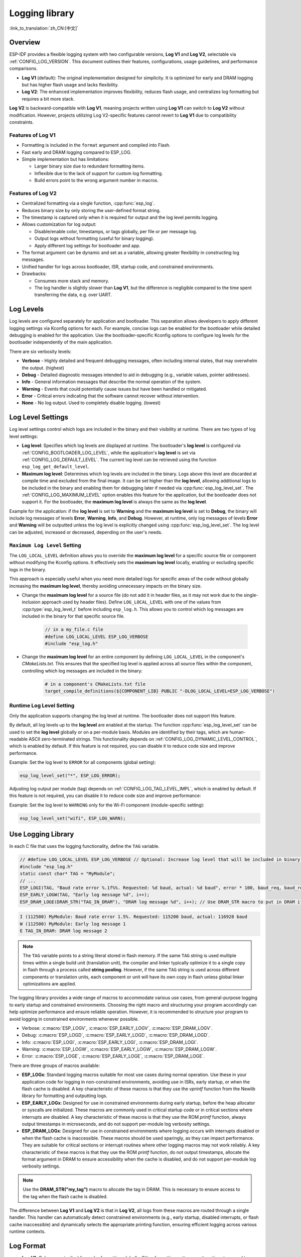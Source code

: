 Logging library
===============

:link_to_translation:`zh_CN:[中文]`

Overview
--------

ESP-IDF provides a flexible logging system with two configurable versions, **Log V1** and **Log V2**, selectable via :ref:`CONFIG_LOG_VERSION`. This document outlines their features, configurations, usage guidelines, and performance comparisons.

- **Log V1** (default): The original implementation designed for simplicity. It is optimized for early and DRAM logging but has higher flash usage and lacks flexibility.
- **Log V2**: The enhanced implementation improves flexibility, reduces flash usage, and centralizes log formatting but requires a bit more stack.

**Log V2** is backward-compatible with **Log V1**, meaning projects written using **Log V1** can switch to **Log V2** without modification. However, projects utilizing Log V2-specific features cannot revert to **Log V1** due to compatibility constraints.

Features of **Log V1**
^^^^^^^^^^^^^^^^^^^^^^

- Formatting is included in the ``format`` argument and compiled into Flash.
- Fast early and DRAM logging compared to ESP_LOG.
- Simple implementation but has limitations:

  - Larger binary size due to redundant formatting items.
  - Inflexible due to the lack of support for custom log formatting.
  - Build errors point to the wrong argument number in macros.

Features of **Log V2**
^^^^^^^^^^^^^^^^^^^^^^

- Centralized formatting via a single function, :cpp:func:`esp_log`.
- Reduces binary size by only storing the user-defined format string.
- The timestamp is captured only when it is required for output and the log level permits logging.
- Allows customization for log output:

  - Disable/enable color, timestamps, or tags globally, per file or per message log.
  - Output logs without formatting (useful for binary logging).
  - Apply different log settings for bootloader and app.

- The format argument can be dynamic and set as a variable, allowing greater flexibility in constructing log messages.
- Unified handler for logs across bootloader, ISR, startup code, and constrained environments.
- Drawbacks:

  - Consumes more stack and memory.
  - The log handler is slightly slower than **Log V1**, but the difference is negligible compared to the time spent transferring the data, e.g. over UART.

Log Levels
----------

Log levels are configured separately for application and bootloader. This separation allows developers to apply different logging settings via Kconfig options for each. For example, concise logs can be enabled for the bootloader while detailed debugging is enabled for the application. Use the bootloader-specific Kconfig options to configure log levels for the bootloader independently of the main application.

There are six verbosity levels:

- **Verbose** - Highly detailed and frequent debugging messages, often including internal states, that may overwhelm the output. (highest)
- **Debug** - Detailed diagnostic messages intended to aid in debugging (e.g., variable values, pointer addresses).
- **Info** - General information messages that describe the normal operation of the system.
- **Warning** - Events that could potentially cause issues but have been handled or mitigated.
- **Error** - Critical errors indicating that the software cannot recover without intervention.
- **None** - No log output. Used to completely disable logging. (lowest)

Log Level Settings
------------------

Log level settings control which logs are included in the binary and their visibility at runtime. There are two types of log level settings:

- **Log level**: Specifies which log levels are displayed at runtime. The bootloader's **log level** is configured via :ref:`CONFIG_BOOTLOADER_LOG_LEVEL`, while the application's **log level** is set via :ref:`CONFIG_LOG_DEFAULT_LEVEL`. The current log level can be retrieved using the function ``esp_log_get_default_level``.

- **Maximum log level**: Determines which log levels are included in the binary. Logs above this level are discarded at compile time and excluded from the final image. It can be set higher than the **log level**, allowing additional logs to be included in the binary and enabling them for debugging later if needed via :cpp:func:`esp_log_level_set`. The :ref:`CONFIG_LOG_MAXIMUM_LEVEL` option enables this feature for the application, but the bootloader does not support it. For the bootloader, the **maximum log level** is always the same as the **log level**.

Example for the application: if the **log level** is set to **Warning** and the **maximum log level** is set to **Debug**, the binary will include log messages of levels **Error**, **Warning**, **Info**, and **Debug**. However, at runtime, only log messages of levels **Error** and **Warning** will be outputted unless the log level is explicitly changed using :cpp:func:`esp_log_level_set`. The log level can be adjusted, increased or decreased, depending on the user's needs.

``Maximum Log Level`` Setting
^^^^^^^^^^^^^^^^^^^^^^^^^^^^^

The ``LOG_LOCAL_LEVEL`` definition allows you to override the **maximum log level** for a specific source file or component without modifying the Kconfig options. It effectively sets the **maximum log level** locally, enabling or excluding specific logs in the binary.

This approach is especially useful when you need more detailed logs for specific areas of the code without globally increasing the **maximum log level**, thereby avoiding unnecessary impacts on the binary size.

- Change the **maximum log level** for a source file (do not add it in header files, as it may not work due to the single-inclusion approach used by header files). Define ``LOG_LOCAL_LEVEL`` with one of the values from :cpp:type:`esp_log_level_t` before including ``esp_log.h``. This allows you to control which log messages are included in the binary for that specific source file.

    .. code-block:: c

        // in a my_file.c file
        #define LOG_LOCAL_LEVEL ESP_LOG_VERBOSE
        #include "esp_log.h"

- Change the **maximum log level** for an entire component by defining ``LOG_LOCAL_LEVEL`` in the component's `CMakeLists.txt`. This ensures that the specified log level is applied across all source files within the component, controlling which log messages are included in the binary:

    .. code-block:: cmake

        # in a component's CMakeLists.txt file
        target_compile_definitions(${COMPONENT_LIB} PUBLIC "-DLOG_LOCAL_LEVEL=ESP_LOG_VERBOSE")

Runtime **Log Level** Setting
^^^^^^^^^^^^^^^^^^^^^^^^^^^^^

Only the application supports changing the log level at runtime. The bootloader does not support this feature.

By default, all log levels up to the **log level** are enabled at the startup. The function :cpp:func:`esp_log_level_set` can be used to set the **log level** globally or on a per-module basis. Modules are identified by their tags, which are human-readable ASCII zero-terminated strings. This functionality depends on :ref:`CONFIG_LOG_DYNAMIC_LEVEL_CONTROL`, which is enabled by default. If this feature is not required, you can disable it to reduce code size and improve performance.

Example: Set the log level to ``ERROR`` for all components (global setting):

.. code-block:: c

   esp_log_level_set("*", ESP_LOG_ERROR);

Adjusting log output per module (tag) depends on :ref:`CONFIG_LOG_TAG_LEVEL_IMPL`, which is enabled by default. If this feature is not required, you can disable it to reduce code size and improve performance:

Example: Set the log level to ``WARNING`` only for the Wi-Fi component (module-specific setting):

.. code-block:: c

   esp_log_level_set("wifi", ESP_LOG_WARN);

Use Logging Library
---------------------

In each C file that uses the logging functionality, define the ``TAG`` variable.

.. code-block:: c

    // #define LOG_LOCAL_LEVEL ESP_LOG_VERBOSE // Optional: Increase log level that will be included in binary (only for this file)
    #include "esp_log.h"
    static const char* TAG = "MyModule";
    // ...
    ESP_LOGI(TAG, "Baud rate error %.1f%%. Requested: %d baud, actual: %d baud", error * 100, baud_req, baud_real);
    ESP_EARLY_LOGW(TAG, "Early log message %d", i++);
    ESP_DRAM_LOGE(DRAM_STR("TAG_IN_DRAM"), "DRAM log message %d", i++); // Use DRAM_STR macro to put in DRAM if needed

.. code-block:: bash

    I (112500) MyModule: Baud rate error 1.5%. Requested: 115200 baud, actual: 116928 baud
    W (112500) MyModule: Early log message 1
    E TAG_IN_DRAM: DRAM log message 2

.. note::

    The ``TAG`` variable points to a string literal stored in flash memory. If the same ``TAG`` string is used multiple times within a single build unit (translation unit), the compiler and linker typically optimize it to a single copy in flash through a process called **string pooling**. However, if the same ``TAG`` string is used across different components or translation units, each component or unit will have its own copy in flash unless global linker optimizations are applied.

The logging library provides a wide range of macros to accommodate various use cases, from general-purpose logging to early startup and constrained environments. Choosing the right macro and structuring your program accordingly can help optimize performance and ensure reliable operation. However, it is recommended to structure your program to avoid logging in constrained environments whenever possible.

- Verbose: :c:macro:`ESP_LOGV`, :c:macro:`ESP_EARLY_LOGV`, :c:macro:`ESP_DRAM_LOGV`.
- Debug: :c:macro:`ESP_LOGD`, :c:macro:`ESP_EARLY_LOGD`, :c:macro:`ESP_DRAM_LOGD`.
- Info: :c:macro:`ESP_LOGI`, :c:macro:`ESP_EARLY_LOGI`, :c:macro:`ESP_DRAM_LOGI`.
- Warning: :c:macro:`ESP_LOGW`, :c:macro:`ESP_EARLY_LOGW`, :c:macro:`ESP_DRAM_LOGW`.
- Error: :c:macro:`ESP_LOGE`, :c:macro:`ESP_EARLY_LOGE`, :c:macro:`ESP_DRAM_LOGE`.

There are three groups of macros available:

- **ESP_LOGx**: Standard logging macros suitable for most use cases during normal operation. Use these in your application code for logging in non-constrained environments, avoiding use in ISRs, early startup, or when the flash cache is disabled. A key characteristic of these macros is that they use the `vprintf` function from the Newlib library for formatting and outputting logs.

- **ESP_EARLY_LOGx**: Designed for use in constrained environments during early startup, before the heap allocator or syscalls are initialized. These macros are commonly used in critical startup code or in critical sections where interrupts are disabled. A key characteristic of these macros is that they use the ROM `printf` function, always output timestamps in microseconds, and do not support per-module log verbosity settings.

- **ESP_DRAM_LOGx**: Designed for use in constrained environments where logging occurs with interrupts disabled or when the flash cache is inaccessible. These macros should be used sparingly, as they can impact performance. They are suitable for critical sections or interrupt routines where other logging macros may not work reliably. A key characteristic of these macros is that they use the ROM `printf` function, do not output timestamps, allocate the format argument in DRAM to ensure accessibility when the cache is disabled, and do not support per-module log verbosity settings.

.. Note::
    Use the **DRAM_STR("my_tag")** macro to allocate the tag in DRAM. This is necessary to ensure access to the tag when the flash cache is disabled.

The difference between **Log V1** and **Log V2** is that in **Log V2**, all logs from these macros are routed through a single handler. This handler can automatically detect constrained environments (e.g., early startup, disabled interrupts, or flash cache inaccessible) and dynamically selects the appropriate printing function, ensuring efficient logging across various runtime contexts.

Log Format
----------

- **Log V1**: Only supports disabling color formatting globally. Other formatting options, such as timestamp and tag, are always enabled.

- **Log V2**:

  - Allows complete customization of formatting, including the ability to disable color, tag, and timestamp formatting globally, per file, per module, or even for individual log messages.
  - Provides finer control over log output, making it more adaptable to specific use cases and environments.

.. code-block:: c

    // #define ESP_LOG_COLOR_DISABLED     (1)  /* For Log v2 only */
    // #define ESP_LOG_TIMESTAMP_DISABLED (1)  /* For Log v2 only */
    #include "esp_log.h"
    static const char* TAG = "boot";
    // ...
    ESP_LOGI(TAG, "chip revision: v%d.%d", major, minor);

.. code-block:: none

    I (56) boot: chip revision: v3.0

        level name                            |end of line
           |                                  |
     [0;32mI (56) boot: chip revision: v3.0[0m
    |_____|  |___||____||_________________||_|
    |start   |    |tag  |                  |end color
    |color   |          |user string
             |timestamp

The logging system supports the following formatting options, applicable for both the application and bootloader:

- **Color**: Adds color codes to enhance log visibility globally. Controlled by :ref:`CONFIG_LOG_COLORS`, which is disabled by default because the ESP-IDF monitor tool (`idf.py monitor`) can detect the log level by its **level name** and apply the standard IDF color scheme.

  - For **Log V2**, the :ref:`CONFIG_LOG_COLORS_SUPPORT` option enables runtime support for adding color output to specific logs, files, or components, even if global color is disabled. To enable color for a specific context use ``ESP_LOG_COLOR_DISABLED``.

- **Level Name**: A single letter (I, W, E, D, V) indicating log verbosity, displayed at the start of each message. Useful for identifying log levels, especially when color is disabled, as utilized by the ESP-IDF monitor tool.

- **Timestamp**: Adds a timestamp to log messages globally. Controlled by :ref:`CONFIG_LOG_TIMESTAMP_SOURCE`.

  - **None**: No timestamp. Useful for log analysis or debugging where timing is not critical. Saves processing power and memory. Available only for **Log V2**.
  - **Milliseconds since boot** `(18532)` (default): Derived from the RTOS tick count multiplied by the tick period.
  - **System time (HH:MM:SS.sss)** `(14:31:18.532)`: Displays time in hours, minutes, seconds, and milliseconds.
  - **System time (YY-MM-DD HH:MM:SS.sss)** `(2023-08-15 14:31:18.532)`: Similar to the above, but also includes the date.
  - **Unix time in milliseconds** `(1692099078532)`: Displays Unix time in milliseconds.
  - For **Log V2**, the :ref:`CONFIG_LOG_TIMESTAMP_SUPPORT` option enables runtime support for adding timestamp output to specific logs, files, or components, even if global timestamp is disabled. To enable the **Milliseconds since boot** timestamp for a specific context, use ``ESP_LOG_TIMESTAMP_DISABLED``.

- **Tag**: Displays a user-defined identifier for the source module.

  - For **Log V2**, the tag can be passed to the macros as ``NULL``, in which case it will not be printed, and per-component log level check will not work.

- **End Line**: Adds a newline character at the end of the log messages.

The following options are applicable only for **Log V2** and are used alongside the provided log macros. These definitions can be set in the same manner as ``LOG_LOCAL_LEVEL``. Their scope depends on where they are defined (e.g., file, component, or globally):

- **ESP_LOG_CONSTRAINED_ENV**:

  - Define as ``1`` to force the log handler :cpp:func:`esp_log` to use a safe printf function suitable for the specified scope.

- **ESP_LOG_FORMATTING_DISABLED**:

  - Default: ``0`` (enables all formatting items such as color, timestamps, tags, and end line).
  - Define as ``1`` to disable all formatting items for the specified scope.

- **ESP_LOG_COLOR_DISABLED**: Requires :ref:`CONFIG_LOG_COLORS_SUPPORT` to be enabled.

  - If global color (:ref:`CONFIG_LOG_COLORS`) is disabled, define as ``0`` to enable color output for the specified scope.
  - If global color (:ref:`CONFIG_LOG_COLORS`) is enabled, define as ``1`` to disable color output for the specified scope.

- **ESP_LOG_TIMESTAMP_DISABLED**: Requires :ref:`CONFIG_LOG_TIMESTAMP_SUPPORT` to be enabled.

  - If global timestamping (:ref:`CONFIG_LOG_TIMESTAMP_SOURCE`) is disabled, define as ``0`` to enable tick timestamp output for the specified scope.
  - If global timestamping (:ref:`CONFIG_LOG_TIMESTAMP_SOURCE`) is enabled, define as ``1`` to disable tick timestamp output for the specified scope.

- **ESP_LOG_MODE_BINARY_EN**: Requires ``CONFIG_LOG_MODE_BINARY`` or ``CONFIG_BOOTLOADER_LOG_MODE_BINARY`` to be enabled.

  - Setting ``ESP_LOG_MODE_BINARY_EN`` to ``0`` does not make sense for regular use because logs will still be sent in binary mode. However, the format string will not be removed from flash, and argument analysis will be performed at runtime. This setting may be useful for specific scenarios such as debugging or testing.
  - Setting ``ESP_LOG_MODE_BINARY_EN`` to ``1`` when text logging mode is enabled will have no effect. In this case, ``ESP_LOG_MODE_BINARY_EN`` will be suppressed and automatically defined as ``0``.

Per-Log Formatting
^^^^^^^^^^^^^^^^^^

The above definition works seamlessly with the provided log macros. However, if you require more flexibility or the ability to change settings at runtime, such as adjusting the log level based on a value (for example, temperature), this can be done using alternative macros. Note that in this case, the logs cannot be discarded from the binary, as they bypass compile-time log level checks.

The example below demonstrates how to adjust formatting for individual log messages:

.. code-block:: c

    #include "esp_log.h"
    esp_log_config_t configs = {
        .opts = {
            .log_level = ESP_LOG_INFO,                 // Set log level
            .constrained_env = false,                  // Specify constrained environment
            .require_formatting = true,                // Enable formatting
            .dis_color = ESP_LOG_COLOR_DISABLED,       // Use global color setting
            .dis_timestamp = ESP_LOG_TIMESTAMP_DISABLED, // Use global timestamp setting
            .reserved = 0,                             // Reserved for future use
        }
    };
    // ...
    if (temperature > 55) {
        configs.opts.log_level = ESP_LOG_WARN;
    }
    // Similar to ESP_LOGx macros but allows applying custom configurations
    // If the configs var is constant, the compiler can exclude the log during compilation
    // if it is below the maximum log level, otherwise not.
    ESP_LOG_LEVEL_LOCAL(configs, TAG, "Temp = %dC", temperature);

    // Note: The following calls bypass compile-time log level checks,
    // they cannot be discarded from the binary
    esp_log(configs, TAG, "Temp = %dC", temperature);
    ESP_LOG_LEVEL(configs, TAG, "Temp = %dC", temperature);

Log Level Control
-----------------

Only the application supports changing the log level at runtime. The bootloader does not support this feature.

The logging library allows adjusting log output per module (tag) at runtime using the function :cpp:func:`esp_log_level_set`. This feature applies only to non-constrained environments (**ESP_LOGx** macros). Constrained environments (e.g., **ESP_EARLY_LOGx** or **ESP_DRAM_LOGx**) do not support dynamic log levels due to the absence of locks and lightweight requirements in their log handlers.

.. code-block:: c

   // Set log level to ERROR for all components (global setting)
   esp_log_level_set("*", ESP_LOG_ERROR);

   // Set log level to WARNING for the WiFi component (module-specific setting)
   esp_log_level_set("wifi", ESP_LOG_WARN);

   // Set log level to INFO for the DHCP client (module-specific setting)
   esp_log_level_set("dhcpc", ESP_LOG_INFO);

There are three settings that control the ability to change the log level at runtime globally or per module (tag):

- **Dynamic Log Level Control** (:ref:`CONFIG_LOG_DYNAMIC_LEVEL_CONTROL`, enabled by default): Enables runtime log level changes via :cpp:func:`esp_log_level_set`. This feature increases flexibility but adds memory and performance overhead. If binary size is a concern and dynamic log level changes are unnecessary, consider disabling this option, especially when :ref:`CONFIG_LOG_TAG_LEVEL_IMPL` is set to **None**, to minimize program size.

  If your application does not require dynamic log level adjustments, disabling this option can improve efficiency by:

  - Reducing memory consumption:

    - **IRAM**: about 260 bytes
    - **DRAM**: about 264 bytes
    - **Flash**: about 1 KB

  - Boosting log operation performance by up to 10 times.

- **Tag-Level Checks** (:ref:`CONFIG_LOG_TAG_LEVEL_IMPL`, default **Cache + Linked List**): Determines how per-tag log level checks are performed, affecting memory usage and lookup speed:

  - **None**: Disables per-tag log level checks entirely, reducing overhead but removing runtime flexibility.

  - **Linked List**: Enables per-tag log level settings using a linked list-only implementation (no cache). This method searches through all tags in the linked list to determine the log level, which may result in slower lookups for a large number of tags but consumes less memory compared to the **Cache** approach. The linked list approach performs full string comparisons of log tags to identify the appropriate log level. Unlike **Cache**, it does not rely on tag pointer comparisons, making it suitable for dynamic tag definitions. Select this option if you prioritize memory savings, need to enable or disable logs for specific modules, or want to use tags defined as variables. Selecting this option automatically enables **Dynamic Log Level Control**. The linked list entries are allocated on the heap during the execution of ``ESP_LOGx`` macros when a new tag is encountered.

  - **Cache + Linked List** (Default): It is a hybrid mode that combines caching with a **linked list** for log tag level checks. This hybrid approach offers a balance between speed and memory usage. The cache stores recently accessed log tags and their corresponding log levels, providing faster lookups for frequently used tags. The cache approach compares the tag pointers, which is faster than performing full string comparisons. For less frequently used tags, the **linked list** is utilized to search for the log level. This option may not work properly when dynamic tag definitions are used, as it relies on tag pointer comparisons in the cache, which are not suitable for dynamically defined tags. This hybrid approach improves the efficiency of log level retrieval by leveraging the speed of caching for common tags and the memory efficiency of a linked list for less frequently used tags. Selecting this option automatically enables **Dynamic Log Level Control**.

    There are some cache configurations to balance memory usage and lookup performance. These settings determine how log tag levels are stored and accessed: :ref:`CONFIG_LOG_TAG_LEVEL_CACHE_IMPL`.

    - **Array**: A simple implementation without reordering, suitable for low-memory applications that prioritize simplicity.

    - **Binary Min-Heap** (default): An optimized implementation for fast lookups with automatic reordering. Ideal for high-performance applications with sufficient memory. The **Cache Size** (:ref:`CONFIG_LOG_TAG_LEVEL_IMPL_CACHE_SIZE`) defines the capacity, which defaults to 31 entries.

    A larger cache size enhances lookup performance for frequently accessed log tags but increases memory consumption. In contrast, a smaller cache size conserves memory but may result in more frequent evictions of less commonly used log tags.

- **Master Log Level** (:ref:`CONFIG_LOG_MASTER_LEVEL`, disabled by default): It is an optional setting designed for specific debugging scenarios. It enables a global "master" log level check that occurs before timestamps and tag cache lookups. This is useful for compiling numerous logs that can be selectively enabled or disabled at runtime while minimizing performance impact when log output is unnecessary.

  Common use cases include temporarily disabling logs during time-critical or CPU-intensive operations and re-enabling them later.

  .. note:: For **Log V1**, this feature may significantly increase program size based on the number of compiled logs. For **Log V2**, the impact is minimal as the check is integrated within the log handler.

  If enabled, the master log level defaults to :ref:`CONFIG_LOG_DEFAULT_LEVEL` and can be adjusted at runtime using :cpp:func:`esp_log_set_level_master`. This global check takes precedence over ``esp_log_get_default_level``.

  The snippet below shows how it works. Setting the **Master log level** to ``ESP_LOG_NONE`` disables all logging globally. :cpp:func:`esp_log_level_set` does not currently affect logging. However, after the **Master log level** is adjusted to a higher level, logs will be printed as configured by :cpp:func:`esp_log_level_set`:

  .. code-block:: c

      // Master logging level is CONFIG_LOG_DEFAULT_LEVEL at start-up and = ESP_LOG_INFO
      ESP_LOGI("lib_name", "Message for print");          // Prints an INFO message
      esp_log_level_set("lib_name", ESP_LOG_WARN);        // Enables WARN logs for lib_name

      // Disables all logs globally. esp_log_level_set has no effect at the moment
      esp_log_set_level_master(ESP_LOG_NONE);

      ESP_LOGW("lib_name", "Message for print");          // No print, Master logging level blocks it
      esp_log_level_set("lib_name", ESP_LOG_INFO);        // Enables INFO logs for lib_name
      ESP_LOGI("lib_name", "Message for print");          // No print, Master logging level blocks it

      // Enables all INFO logs globally
      esp_log_set_level_master(ESP_LOG_INFO);

      ESP_LOGI("lib_name", "Message for print");          // Prints an INFO message

.. note::

    Even when logs are disabled by tag, processing still takes approximately 10.9 microseconds. To reduce this overhead, consider using the **Master Log Level** or disabling **Tag-Level Checks** functionality.

Logging of Buffers
------------------

The logging system provides macros for logging buffer data. These macros can be used in both bootloader and application, and they are independent of the log version. Available macros:

- :c:macro:`ESP_LOG_BUFFER_HEX` and :c:macro:`ESP_LOG_BUFFER_HEX_LEVEL`: Logs a buffer of hexadecimal bytes. The data is split into lines with 16 bytes per line. :c:macro:`ESP_LOG_BUFFER_HEX` is only for the ``Info`` log level.

  .. code-block:: c

    #include "esp_log_buffer.h"
    uint8_t buffer[] = {
        0x54, 0x68, 0x65, 0x20, 0x77, 0x61, 0x79, 0x20,
        0x74, 0x6f, 0x20, 0x67, 0x65, 0x74, 0x20, 0x73,
        0x74, 0x61, 0x72, 0x74, 0x65, 0x64, 0x20, 0x69,
        0x73, 0x20, 0x61, 0x6e, 0x64, 0x20, 0x66
    };
    ESP_LOG_BUFFER_HEX_LEVEL(TAG, buffer, sizeof(buffer), ESP_LOG_DEBUG);

  .. code-block:: none

    I (954) MyModule: 54 68 65 20 77 61 79 20 74 6f 20 67 65 74 20 73
    I (964) MyModule: 74 61 72 74 65 64 20 69 73 20 61 6e 64 20 66

- :c:macro:`ESP_LOG_BUFFER_CHAR` and :c:macro:`ESP_LOG_BUFFER_CHAR_LEVEL`: Logs a buffer of printable characters. Each line contains up to 16 characters. :c:macro:`ESP_LOG_BUFFER_CHAR` is only for the ``Info`` log level.

  .. code-block:: c

    #include "esp_log_buffer.h"
    char buffer[] = "The quick brown fox jumps over the lazy dog.";
    ESP_LOG_BUFFER_CHAR_LEVEL(TAG, buffer, sizeof(buffer), ESP_LOG_WARN);

  .. code-block:: none

    I (980) MyModule: The quick brown
    I (985) MyModule: fox jumps over
    I (990) MyModule: the lazy dog.

- :c:macro:`ESP_LOG_BUFFER_HEXDUMP`: Dumps a buffer in a formatted hex dump style, displaying both the memory address and corresponding ASCII values. This is especially useful for debugging raw memory content.

  .. code-block:: c

    #include "esp_log_buffer.h"
    uint8_t buffer[] = {
        0x54, 0x68, 0x65, 0x20, 0x77, 0x61, 0x79, 0x20,
        0x74, 0x6f, 0x20, 0x67, 0x65, 0x74, 0x20, 0x73,
        0x74, 0x61, 0x72, 0x74, 0x65, 0x64, 0x20, 0x69
    };
    ESP_LOG_BUFFER_HEXDUMP(TAG, buffer, sizeof(buffer), ESP_LOG_INFO);

  .. code-block:: none

    I (1013) MyModule: 0x3ffb5bc0   54 68 65 20 77 61 79 20  74 6f 20 67 65 74 20 73  |The way to get s|
    I (1024) MyModule: 0x3ffb5bd0   74 61 72 74 65 64 20 69  73 20 74 6f 20 71 75 69  |tarted is to qui|

The number of lines in the output depends on the size of the buffer.

Binary Logging
--------------

Binary logging is a feature available only in **Log V2**, enabling logs to be transmitted in binary format instead of text. This is configured separately for the **bootloader** (``CONFIG_BOOTLOADER_LOG_MODE_BINARY``) and **application** (``CONFIG_LOG_MODE_BINARY``) via Kconfig options.

By default, when **Log V2** is enabled, the logging system uses **text mode**. Enabling binary logging reduces flash memory usage by removing log format strings from flash and sending only their addresses instead. Additionally, ``printf`` functions are not used, which reduces both stack usage and flash consumption.

This feature introduces the :c:macro:`ESP_LOG_ATTR_STR` macro, which relocates format strings to a ``.noload`` section, effectively removing them from the final binary image. You can also use this mechanism for assertions or user-defined logging messages to further minimize flash usage.

Summary of Benefits:

- Reduces **flash size** by approximately **10% – 35%**, depending on the application. The more extensive the logging in a program, the greater the potential savings.
- Minimizes **stack usage** by eliminating the need for the ``vprintf``-like function for log formatting.
- Reduces **log transmission overhead** by transmitting compact binary data.

Binary logging is especially beneficial in **resource-constrained** environments where flash size optimization and efficient logging are critical.

Binary Logging Workflow
-----------------------

Binary logging consists of two main components:

1.  :ref:`Chip Side <chip-side>`: Encodes and transmits log data.

    - Encoding process
    - Argument type encoding
    - Runtime argument type encoding

2.  :ref:`Host Side <host-side>`: Receives and decodes data using the `esp-idf-monitor tool <https://github.com/espressif/esp-idf-monitor>`_. The ``idf.py monitor`` command automatically decodes binary logs.

    - Detects binary log packets.
    - Extracts packet fields (log level, format, tag, timestamp, arguments).
    - Determines whether addresses reference:

        - **ELF file** (requires lookup)
        - **Embedded string** (contained in the packet)

    - Decodes arguments using the format string and the given array of arguments.
    - Reconstructs the final log message by coupling the format string with the decoded arguments.
    - Applies terminal colorization.

.. _chip-side:

Chip Side
^^^^^^^^^

Encoding Process
""""""""""""""""

Binary logs are transmitted as structured packets. Strings are sent as addresses if they exist in the ELF file. For runtime-generated strings, an embedded string format is used to transmit the string to the host.

Packet structure:

.. code-block:: none

    [0]  - Message Type (1: bootloader, 2: application, ...)
    [1]  - Control Byte (log level, version, time_64bits flag)
    [2]  - Length (10-bit, max 1023 bytes)
    [3-6]  - Format Address (if present in ELF) or embedded string
    [7-10] - Tag Address (if present in ELF) or embedded string
    [11-14] - Timestamp (32-bit if timestamp does not exceed 32 bits. [11-18] - occupied if timestamp takes 64 bits, time_64bits flag is set in Control Byte)
    [...] - Arguments (optional). It is an array of arguments: 32-bit, 64-bit, pointers, and embedded string/data.
    [15] - CRC8 checksum

The embedded string format is used if string is not present in ELF file, it follows this structure:

.. code-block:: none

    [0] - Embedded Identifier (0xFF - 0xFC)
    [0,1] - (10-bit) Negative Length of the string = 1 - len(str)
    [...] - String Content

.. note::

    All multi-byte fields in the packet structure use big-endian encoding.

Argument Type Encoding
""""""""""""""""""""""

Since the format string is removed from the final binary, the chip must still identify argument types to correctly transmit them to the host. This is achieved using the :c:macro:`ESP_LOG_ARGS_TYPE` macro, which leverages the `_Generic` feature to classify user arguments at compile time into three categories: **32-bit**, **64-bit**, and **pointers**. This macro generates an **argument type array** at runtime and passes it to ``esp_log`` before the user arguments, ensuring that:

- The chip transmits data with the correct size and offset.
- The host tool reconstructs the log message accurately.

Runtime Behavior
""""""""""""""""

The ``esp_log`` function first checks if **binary logging** is enabled in the given configuration. If enabled, it extracts the **argument type array** from ``va_list``. However, if the binary log flag is **not** set, no preprocessed argument type array is available. In this case, the binary log handler **extracts argument types** from the format string at runtime.

This runtime extraction is less efficient than explicitly using ``ESP_LOG_ATTR_STR(format) ESP_LOG_ARGS(__VA_ARGS__)``, which generates the argument type array at compile time and removes the format string from flash. Nevertheless, this mechanism ensures that even if a **third-party library does not support binary logging**, logs will still be output correctly.

Special Handling for Buffer Logs
^^^^^^^^^^^^^^^^^^^^^^^^^^^^^^^^

Binary logging supports buffer log functions such as:

- :c:macro:`ESP_LOG_BUFFER_HEX_LEVEL`
- :c:macro:`ESP_LOG_BUFFER_CHAR_LEVEL`
- :c:macro:`ESP_LOG_BUFFER_HEXDUMP`

In such cases, the binary log handler checks whether the format address matches any predefined constants (e.g., ``ESP_BUFFER_HEX_FORMAT``). If it does, the handler skips sending a format string and instead **transmits the raw buffer data directly**.

.. _host-side:

Host Side (Monitor Tool)
^^^^^^^^^^^^^^^^^^^^^^^^

On the **host side**, the `esp-idf-monitor tool <https://github.com/espressif/esp-idf-monitor>`_ decodes binary logs automatically. It is important that the monitor tool operates with the correct version of ELF files. The **bootloader** and **application** each have their own ELF files, which the tool automatically selects when ``idf.py monitor`` is calling.

If an **ELF address** is received, the monitor tool **retrieves the string from the ELF file** using the corresponding ``message type`` byte. If the **address starts with 0xFF** (range: ``0xFF - 0xFC``), it indicates an **embedded string**, with its length encoded in **10 bits**.

Once all components are retrieved, they are formatted and output to the terminal.

Performance and Measurements
----------------------------

When logging is used in a task, the task stack must be configured with at least 2 KB of space to ensure sufficient memory for logging operations.

The following measurements were performed using tests inside the log component with default settings (the maximum and default log levels were set to INFO, color support was disabled, without master log and timestamps were enabled) across different chips:

- Performance measurements for log APIs
- Stack usage for log APIs

``esp_rom_printf`` and ``esp_rom_vprintf`` produce similar results. Similarly, ``vprintf`` and ``printf`` yield comparable outcomes. Hence, only one of each pair is included in the tables below.

.. list-table:: Stack Usage (bytes)
   :header-rows: 1

   * - Function
     - ESP32
     - ESP32C2
     - ESP32C3
   * - esp_rom_printf
     - 128
     - 192
     - 192
   * - ESP_EARLY_LOGI V1
     - 128
     - 192
     - 192
   * - ESP_EARLY_LOGI V2
     - 336
     - 324
     - 324
   * - ESP_DRAM_LOGI V1
     - 128
     - 192
     - 192
   * - ESP_DRAM_LOGI V2
     - 336
     - 324
     - 324
   * - vprintf
     - 1168
     - 384
     - 1344
   * - ESP_LOGI V1
     - 1184
     - 384
     - 1344
   * - ESP_LOGI V2
     - 1152
     - 592
     - 1504

The stack usage differences between **Log V1** and **Log V2** are negligible.

.. list-table:: Performance (without output in microseconds)
   :header-rows: 1

   * - Function
     - ESP32
     - ESP32C2
     - ESP32C3
   * - esp_rom_printf
     - 1
     - 2
     - 1
   * - ESP_EARLY_LOGI V1
     - 15
     - 24
     - 14
   * - ESP_EARLY_LOGI V2
     - 28
     - 36
     - 25
   * - ESP_DRAM_LOGI V1
     - 6
     - 9
     - 5
   * - ESP_DRAM_LOGI V2
     - 19
     - 22
     - 14
   * - vprintf
     - 15
     - 9
     - 7
   * - ESP_LOGI V1
     - 27
     - 16
     - 12
   * - ESP_LOGI V2
     - 77
     - 54
     - 40

If logging to UART is measured, the performance numbers for **Log V1** and **Log V2** are nearly identical. The slight differences in processing overhead introduced by **Log V2** become negligible compared to the time it takes to send logs over UART. Thus, in most practical use cases, the performance impact of switching to **Log V2** will be unnoticeable.

**Memory Usage (bytes)**

The following measurements were performed using the ``esp_timer`` example with default settings for ESP32: the maximum and default log levels were set to INFO, color support was disabled, and timestamps were enabled. After enabling the **Log V2** option, the example was rebuilt, and the memory usage differences were compared using the command:

.. code-block:: bash

  idf.py size --diff ~/esp/logv2/build_v1

.. list-table::
   :header-rows: 1

   * - Version
     - IRAM
     - DRAM
     - Flash Code
     - Flash Data
     - App binary size
   * - Log V2
     - +1772
     - –36
     - –956
     - –1172
     - 181104 (–384)


.. list-table::
   :header-rows: 1
   :align: center

   * - Version
     - Bootloader binary size
   * - Log V2
     - 26272 (+160)

Enabling **Log V2** increases IRAM usage while reducing the overall application binary size, Flash code, and data usage.

Logging to Host via JTAG
------------------------

By default, the logging library uses the vprintf-like function to write formatted output to the dedicated UART. By calling a simple API, all log output may be routed to JTAG instead, making logging several times faster. For details, please refer to Section :ref:`app_trace-logging-to-host`.

Thread Safety
-------------

Logging from constrained environments (or for **ESP_EARLY_LOGx** and **ESP_DRAM_LOGx**) does not use locking mechanisms, which can lead to rare cases of log corruption if other tasks are logging in parallel. To minimize such risks, it is recommended to use general-purpose macros whenever possible.

General-purpose macros (**ESP_LOGx**) ensure thread safety by acquiring locks during log output. In **Log V2**, additional protection is provided by ``flockfile`` during multiple ``vprintf`` calls for formatting.

Logs are first written to a memory buffer before being sent to the UART, ensuring thread-safe operations across different tasks. Avoid logging from constrained environments unless necessary to maintain reliable log output.

Application Example
-------------------

The logging library is commonly used by most ESP-IDF components and examples. For demonstration of log functionality, check ESP-IDF's :idf:`examples` directory. The most relevant examples that deal with logging are the following:

* :example:`system/ota`
* :example:`storage/sd_card`
* :example:`protocols/https_request`

API Reference
-------------

.. include-build-file:: inc/esp_log.inc
.. include-build-file:: inc/esp_log_level.inc
.. include-build-file:: inc/esp_log_buffer.inc
.. include-build-file:: inc/esp_log_timestamp.inc
.. include-build-file:: inc/esp_log_color.inc
.. include-build-file:: inc/esp_log_write.inc
